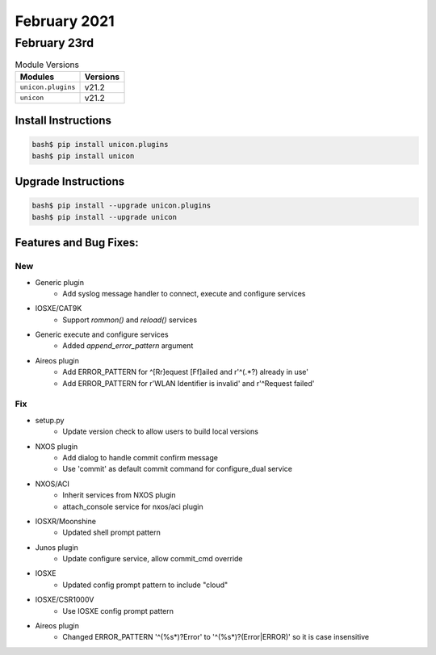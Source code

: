 February 2021
============

February 23rd
------------

.. csv-table:: Module Versions
    :header: "Modules", "Versions"

        ``unicon.plugins``, v21.2
        ``unicon``, v21.2


Install Instructions
^^^^^^^^^^^^^^^^^^^^

.. code-block:: bash

    bash$ pip install unicon.plugins
    bash$ pip install unicon

Upgrade Instructions
^^^^^^^^^^^^^^^^^^^^

.. code-block:: bash

    bash$ pip install --upgrade unicon.plugins
    bash$ pip install --upgrade unicon

Features and Bug Fixes:
^^^^^^^^^^^^^^^^^^^^^^^

--------------------------------------------------------------------------------
                                New
--------------------------------------------------------------------------------

* Generic plugin
    * Add syslog message handler to connect, execute and configure services

* IOSXE/CAT9K
    * Support `rommon()` and `reload()` services

* Generic execute and configure services
    * Added `append_error_pattern` argument

* Aireos plugin
    * Add ERROR_PATTERN for ^[Rr]equest [Ff]ailed and r'^(.*?) already in use'
    * Add ERROR_PATTERN for r'WLAN Identifier is invalid' and r'^Request failed'
	
--------------------------------------------------------------------------------
                                      Fix                                       
--------------------------------------------------------------------------------

* setup.py
    * Update version check to allow users to build local versions

* NXOS plugin
    * Add dialog to handle commit confirm message
    * Use 'commit' as default commit command for configure_dual service

* NXOS/ACI
    * Inherit services from NXOS plugin
    * attach_console service for nxos/aci plugin

* IOSXR/Moonshine
    * Updated shell prompt pattern

* Junos plugin
    * Update configure service, allow commit_cmd override

* IOSXE
    * Updated config prompt pattern to include "cloud"

* IOSXE/CSR1000V
    * Use IOSXE config prompt pattern

* Aireos plugin
	* Changed ERROR_PATTERN '^(%\s*)?Error' to '^(%\s*)?(Error|ERROR)' so it is case insensitive